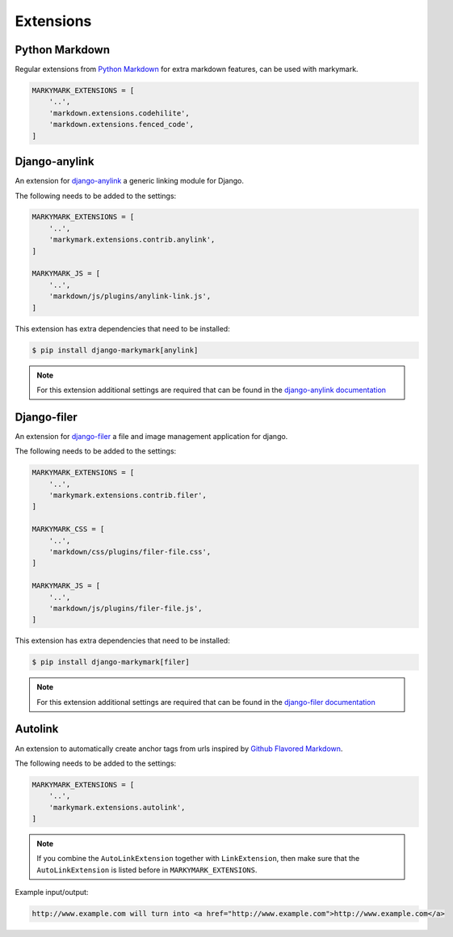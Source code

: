 Extensions
==========


Python Markdown
---------------

Regular extensions from `Python Markdown <https://pythonhosted.org/Markdown/extensions/index.html>`_
for extra markdown features, can be used with markymark.

.. code-block:: python

    MARKYMARK_EXTENSIONS = [
        '..',
        'markdown.extensions.codehilite',
        'markdown.extensions.fenced_code',
    ]


Django-anylink
--------------

An extension for `django-anylink <https://github.com/moccu/django-anylink>`_ a generic linking module for Django.

The following needs to be added to the settings:

.. code-block:: python

    MARKYMARK_EXTENSIONS = [
        '..',
        'markymark.extensions.contrib.anylink',
    ]

    MARKYMARK_JS = [
        '..',
        'markdown/js/plugins/anylink-link.js',
    ]


This extension has extra dependencies that need to be installed:

.. code-block:: bash

    $ pip install django-markymark[anylink]

.. note::

    For this extension additional settings are required that can be found in the `django-anylink documentation <http://django-anylink.readthedocs.org/en/latest/configuration.html>`_


Django-filer
------------

An extension for `django-filer <https://github.com/stefanfoulis/django-filer>`_ a file and image management application for django.

The following needs to be added to the settings:

.. code-block:: python

    MARKYMARK_EXTENSIONS = [
        '..',
        'markymark.extensions.contrib.filer',
    ]

    MARKYMARK_CSS = [
        '..',
        'markdown/css/plugins/filer-file.css',
    ]

    MARKYMARK_JS = [
        '..',
        'markdown/js/plugins/filer-file.js',
    ]


This extension has extra dependencies that need to be installed:

.. code-block:: bash

    $ pip install django-markymark[filer]


.. note::

    For this extension additional settings are required that can be found in the `django-filer documentation <http://django-filer.readthedocs.org/en/latest/settings.html>`_


Autolink
--------

An extension to automatically create anchor tags from urls inspired by `Github Flavored Markdown <https://help.github.com/articles/github-flavored-markdown/>`_.

The following needs to be added to the settings:

.. code-block:: python

    MARKYMARK_EXTENSIONS = [
        '..',
        'markymark.extensions.autolink',
    ]

.. note::
    If you combine the ``AutoLinkExtension`` together with ``LinkExtension``, then make sure that the ``AutoLinkExtension`` is listed before in ``MARKYMARK_EXTENSIONS``.


Example input/output:

.. code-block:: HTML

    http://www.example.com will turn into <a href="http://www.example.com">http://www.example.com</a>
